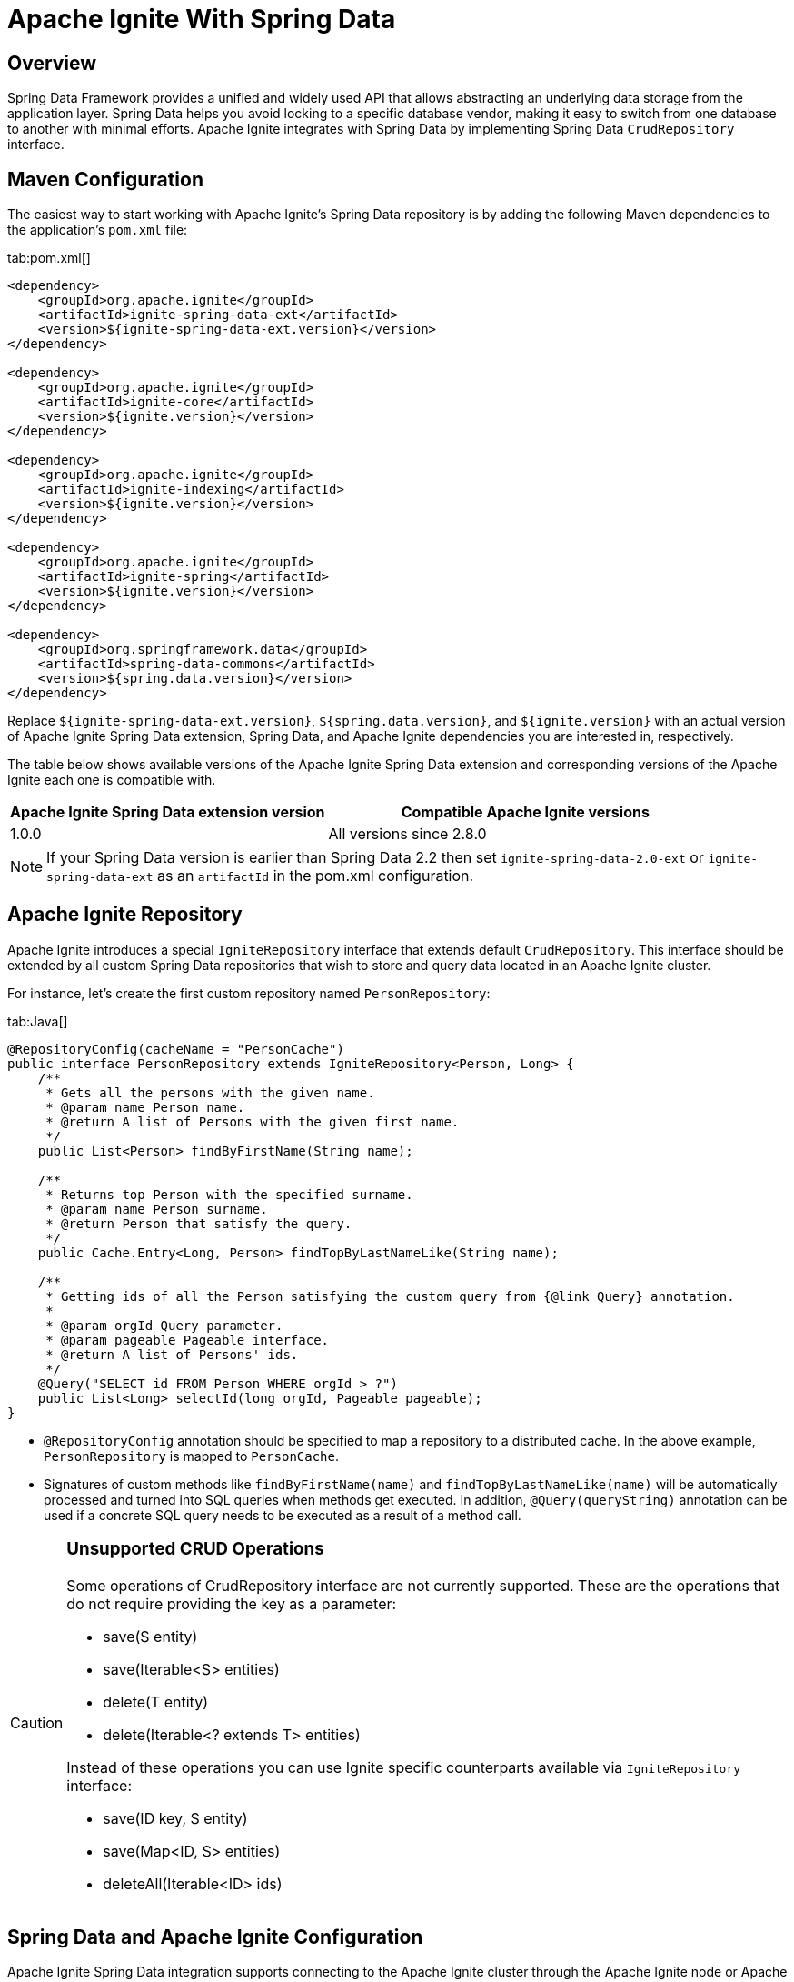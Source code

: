 // Licensed to the Apache Software Foundation (ASF) under one or more
// contributor license agreements.  See the NOTICE file distributed with
// this work for additional information regarding copyright ownership.
// The ASF licenses this file to You under the Apache License, Version 2.0
// (the "License"); you may not use this file except in compliance with
// the License.  You may obtain a copy of the License at
//
// http://www.apache.org/licenses/LICENSE-2.0
//
// Unless required by applicable law or agreed to in writing, software
// distributed under the License is distributed on an "AS IS" BASIS,
// WITHOUT WARRANTIES OR CONDITIONS OF ANY KIND, either express or implied.
// See the License for the specific language governing permissions and
// limitations under the License.
= Apache Ignite With Spring Data

== Overview

Spring Data Framework provides a unified and widely used API that allows abstracting an underlying data storage from the
application layer. Spring Data helps you avoid locking to a specific database vendor, making it easy to switch from one
database to another with minimal efforts. Apache Ignite integrates with Spring Data by implementing Spring Data `CrudRepository` interface.

== Maven Configuration

The easiest way to start working with Apache Ignite's Spring Data repository is by adding the following Maven dependencies
to the application's `pom.xml` file:

[tabs]
--
tab:pom.xml[]
[source,xml]
----
<dependency>
    <groupId>org.apache.ignite</groupId>
    <artifactId>ignite-spring-data-ext</artifactId>
    <version>${ignite-spring-data-ext.version}</version>
</dependency>

<dependency>
    <groupId>org.apache.ignite</groupId>
    <artifactId>ignite-core</artifactId>
    <version>${ignite.version}</version>
</dependency>

<dependency>
    <groupId>org.apache.ignite</groupId>
    <artifactId>ignite-indexing</artifactId>
    <version>${ignite.version}</version>
</dependency>

<dependency>
    <groupId>org.apache.ignite</groupId>
    <artifactId>ignite-spring</artifactId>
    <version>${ignite.version}</version>
</dependency>

<dependency>
    <groupId>org.springframework.data</groupId>
    <artifactId>spring-data-commons</artifactId>
    <version>${spring.data.version}</version>
</dependency>
----
--

Replace `${ignite-spring-data-ext.version}`, `${spring.data.version}`, and
`${ignite.version}` with an actual version of Apache Ignite Spring Data extension, Spring Data, and Apache Ignite
dependencies you are interested in, respectively.

The table below shows available versions of the Apache Ignite Spring Data extension and corresponding versions of the
Apache Ignite each one is compatible with.

[cols="4,5", opts="header"]
|===
|Apache Ignite Spring Data extension version | Compatible Apache Ignite versions
| 1.0.0 | All versions since 2.8.0
|===

[NOTE]
====
If your Spring Data version is earlier than Spring Data 2.2 then set `ignite-spring-data-2.0-ext`
or `ignite-spring-data-ext` as an `artifactId` in the pom.xml configuration.
====

== Apache Ignite Repository

Apache Ignite introduces a special `IgniteRepository` interface that extends default `CrudRepository`. This interface
should be extended by all custom Spring Data repositories that wish to store and query data located in an Apache Ignite cluster.

For instance, let's create the first custom repository named `PersonRepository`:

[tabs]
--
tab:Java[]
[source,java]
----
@RepositoryConfig(cacheName = "PersonCache")
public interface PersonRepository extends IgniteRepository<Person, Long> {
    /**
     * Gets all the persons with the given name.
     * @param name Person name.
     * @return A list of Persons with the given first name.
     */
    public List<Person> findByFirstName(String name);

    /**
     * Returns top Person with the specified surname.
     * @param name Person surname.
     * @return Person that satisfy the query.
     */
    public Cache.Entry<Long, Person> findTopByLastNameLike(String name);

    /**
     * Getting ids of all the Person satisfying the custom query from {@link Query} annotation.
     *
     * @param orgId Query parameter.
     * @param pageable Pageable interface.
     * @return A list of Persons' ids.
     */
    @Query("SELECT id FROM Person WHERE orgId > ?")
    public List<Long> selectId(long orgId, Pageable pageable);
}
----
--

* `@RepositoryConfig` annotation should be specified to map a repository to a distributed cache. In the above example, `PersonRepository` is mapped to `PersonCache`.
* Signatures of custom methods like `findByFirstName(name)` and `findTopByLastNameLike(name)` will be automatically processed and turned
into SQL queries when methods get executed. In addition, `@Query(queryString)` annotation can be used if a concrete​ SQL
query needs to be executed as a result of a method call.


[CAUTION]
====
[discrete]
=== Unsupported CRUD Operations

Some operations of CrudRepository interface are not currently supported. These are the operations that do not require providing the key as a parameter:

* save(S entity)
* save(Iterable<S> entities)
* delete(T entity)
* delete(Iterable<? extends T> entities)

Instead of these operations you can use Ignite specific counterparts available via `IgniteRepository` interface:

* save(ID key, S entity)
* save(Map<ID, S> entities)
* deleteAll(Iterable<ID> ids)

====

== Spring Data and Apache Ignite Configuration

Apache Ignite Spring Data integration supports connecting to the Apache Ignite cluster through the Apache Ignite node or
Apache Ignite thin client. Both approaches to configuring access to the Apache Ignite cluster use the same API shown
below. Apache Ignite Spring Data integration automatically recognizes the type of the provided bean and uses the
appropriate cluster connection.

To enable Apache Ignite backed repositories in Spring Data, mark an application configuration with `@EnableIgniteRepositories`
annotation, as shown below:

[tabs]
--
tab:Ignite node connection configuration[]
[source,java]
----
@Configuration
@EnableIgniteRepositories
public class SpringAppCfg {
    /**
     * Creating Apache Ignite instance bean. A bean will be passed
     * to IgniteRepositoryFactoryBean to initialize all Ignite based Spring Data repositories and connect to a cluster.
     */
    @Bean
    public Ignite igniteInstance() {
        IgniteConfiguration cfg = new IgniteConfiguration();

        // Setting some custom name for the node.
        cfg.setIgniteInstanceName("springDataNode");

        // Enabling peer-class loading feature.
        cfg.setPeerClassLoadingEnabled(true);

        // Defining and creating a new cache to be used by Ignite Spring Data
        // repository.
        CacheConfiguration ccfg = new CacheConfiguration("PersonCache");

        // Setting SQL schema for the cache.
        ccfg.setIndexedTypes(Long.class, Person.class);

        cfg.setCacheConfiguration(ccfg);

        return Ignition.start(cfg);
    }
}
----
tab:Ignite thin client connection configuration[]
[source,java]
----
@Configuration
@EnableIgniteRepositories
public class SpringAppCfg {
    /**
     * Creating Apache Ignite thin client instance bean. A bean will be passed to the IgniteRepositoryFactoryBean to
     * connect to the Ignite cluster and perform cache operations.
     */
    @Bean
    public IgniteClient igniteInstance() {
        return Ignition.startClient(new ClientConfiguration().setAddresses("127.0.0.1:10800");;
    }
}
----
--

The configuration has to instantiate the Apache Ignite bean (node) or the Apache Ignite thin client bean that is passed
to `IgniteRepositoryFactoryBean` and is used by all the Apache Ignite repositories in order to connect to the cluster.

In the example above, the bean is initialized directly by the application and is named `igniteInstance`.
Alternatively, the following beans can be registered in your configuration and an Apache Ignite node will be started automatically:

* `IgniteConfiguration` object named as `igniteCfg` bean.
* A path to Apache Ignite's Spring XML configuration named `igniteSpringCfgPath`.

In the case of connecting to the cluster via Apache Ignite thin client, you can alternatively register the
`ClientConfiguration` bean named `igniteCfg`, so that the Apache Ignite thin client instance is started automatically by
the Apache Ignite Spring Data integration.

== Using Apache Ignite Repositories

Once all the configurations and repositories are ready to be used, you can register the configuration in an application context and get a reference to the repository.
The following example shows how to register `SpringAppCfg` - our sample configuration from the section above - in an application context and get a reference to `PersonRepository`:

[tabs]
--
tab:Java[]
[source,java]
----
ctx = new AnnotationConfigApplicationContext();

// Explicitly registering Spring configuration.
ctx.register(SpringAppCfg.class);

ctx.refresh();

// Getting a reference to PersonRepository.
repo = ctx.getBean(PersonRepository.class);
----
--

Now, you can put data in Ignite using Spring Data API:

[tabs]
--
tab:Java[]
[source,java]
----
TreeMap<Long, Person> persons = new TreeMap<>();

persons.put(1L, new Person(1L, 2000L, "John", "Smith", 15000, "Worked for Apple"));

persons.put(2L, new Person(2L, 2000L, "Brad", "Pitt", 16000, "Worked for Oracle"));

persons.put(3L, new Person(3L, 1000L, "Mark", "Tomson", 10000, "Worked for Sun"));

// Adding data into the repository.
repo.save(persons);
----
--

To query the data, we can use basic CRUD operations or methods that will be automatically turned into Apache Ignite SQL queries:

[tabs]
--
tab:Java[]
[source,java]
----
List<Person> persons = repo.findByFirstName("John");

for (Person person: persons)
    System.out.println("   >>>   " + person);

Cache.Entry<Long, Person> topPerson = repo.findTopByLastNameLike("Smith");

System.out.println("\n>>> Top Person with surname 'Smith': " +
        topPerson.getValue());
----
--

== Example

The complete example is available on link: https://github.com/apache/ignite-extensions/tree/master/modules/spring-data-2.0-ext/examples/main[GitHub, windows="_blank"]

== Tutorial

Follow the tutorial that shows how to build a https://www.gridgain.com/docs/tutorials/spring/spring-ignite-tutorial[RESTful web service with Apache Ignite and Spring Data, window=_blank].

